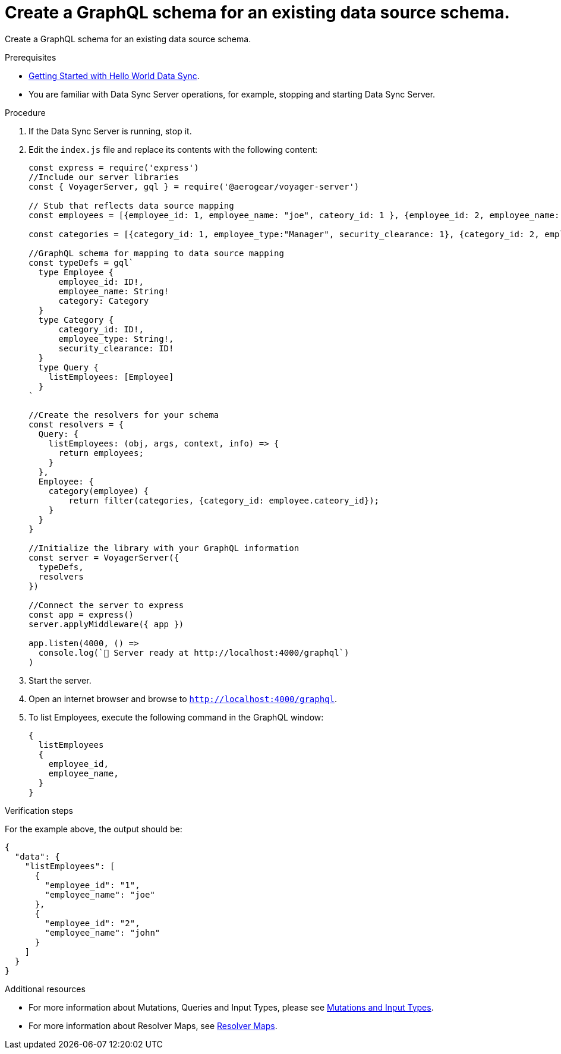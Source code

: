 [id="server-create-a-graphql-schema-for-an-existing-data-source-{context}"]
= Create a GraphQL schema for an existing data source schema.

Create a GraphQL schema for an existing data source schema.

.Prerequisites

* link:https://github.com/jstaffor/mobile-docs/blob/master/modules/ROOT/pages/_partials/sync/server-getting-started.adoc[Getting Started with Hello World Data Sync].
* You are familiar with Data Sync Server operations, for example, stopping and starting Data Sync Server.

.Procedure

. If the Data Sync Server is running, stop it.
+
. Edit the `index.js` file and replace its contents with the following content:
+
[source,javascript]
----
const express = require('express')
//Include our server libraries
const { VoyagerServer, gql } = require('@aerogear/voyager-server')

// Stub that reflects data source mapping
const employees = [{employee_id: 1, employee_name: "joe", cateory_id: 1 }, {employee_id: 2, employee_name: "john", cateory_id: 2}];

const categories = [{category_id: 1, employee_type:"Manager", security_clearance: 1}, {category_id: 2, employee_type:"Associate", security_clearance: 2}];

//GraphQL schema for mapping to data source mapping
const typeDefs = gql`
  type Employee {
      employee_id: ID!,
      employee_name: String!
      category: Category
  }
  type Category {
      category_id: ID!,
      employee_type: String!,
      security_clearance: ID!
  }
  type Query {
    listEmployees: [Employee]
  }
`

//Create the resolvers for your schema
const resolvers = {
  Query: {
    listEmployees: (obj, args, context, info) => {
      return employees;
    }
  },
  Employee: {
    category(employee) {
        return filter(categories, {category_id: employee.cateory_id});
    }
  }
}

//Initialize the library with your GraphQL information
const server = VoyagerServer({
  typeDefs,
  resolvers
})

//Connect the server to express
const app = express()
server.applyMiddleware({ app })

app.listen(4000, () =>
  console.log(`🚀 Server ready at http://localhost:4000/graphql`)
)
----
+
. Start the server.
+
. Open an internet browser and browse to `http://localhost:4000/graphql`.
+
. To list Employees, execute the following command in the GraphQL window:
+
[source,javascript]
----
{
  listEmployees
  {
    employee_id,
    employee_name,
  }
}
----

.Verification steps

For the example above, the output should be:

[source,javascript]
----
{
  "data": {
    "listEmployees": [
      {
        "employee_id": "1",
        "employee_name": "joe"
      },
      {
        "employee_id": "2",
        "employee_name": "john"
      }
    ]
  }
}
----

.Additional resources

* For more information about Mutations, Queries and Input Types, please see link:https://graphql.org/graphql-js/mutations-and-input-types/[Mutations and Input Types].
* For more information about Resolver Maps, see link:https://www.apollographql.com/docs/graphql-tools/resolvers#resolver-map[Resolver Maps].
